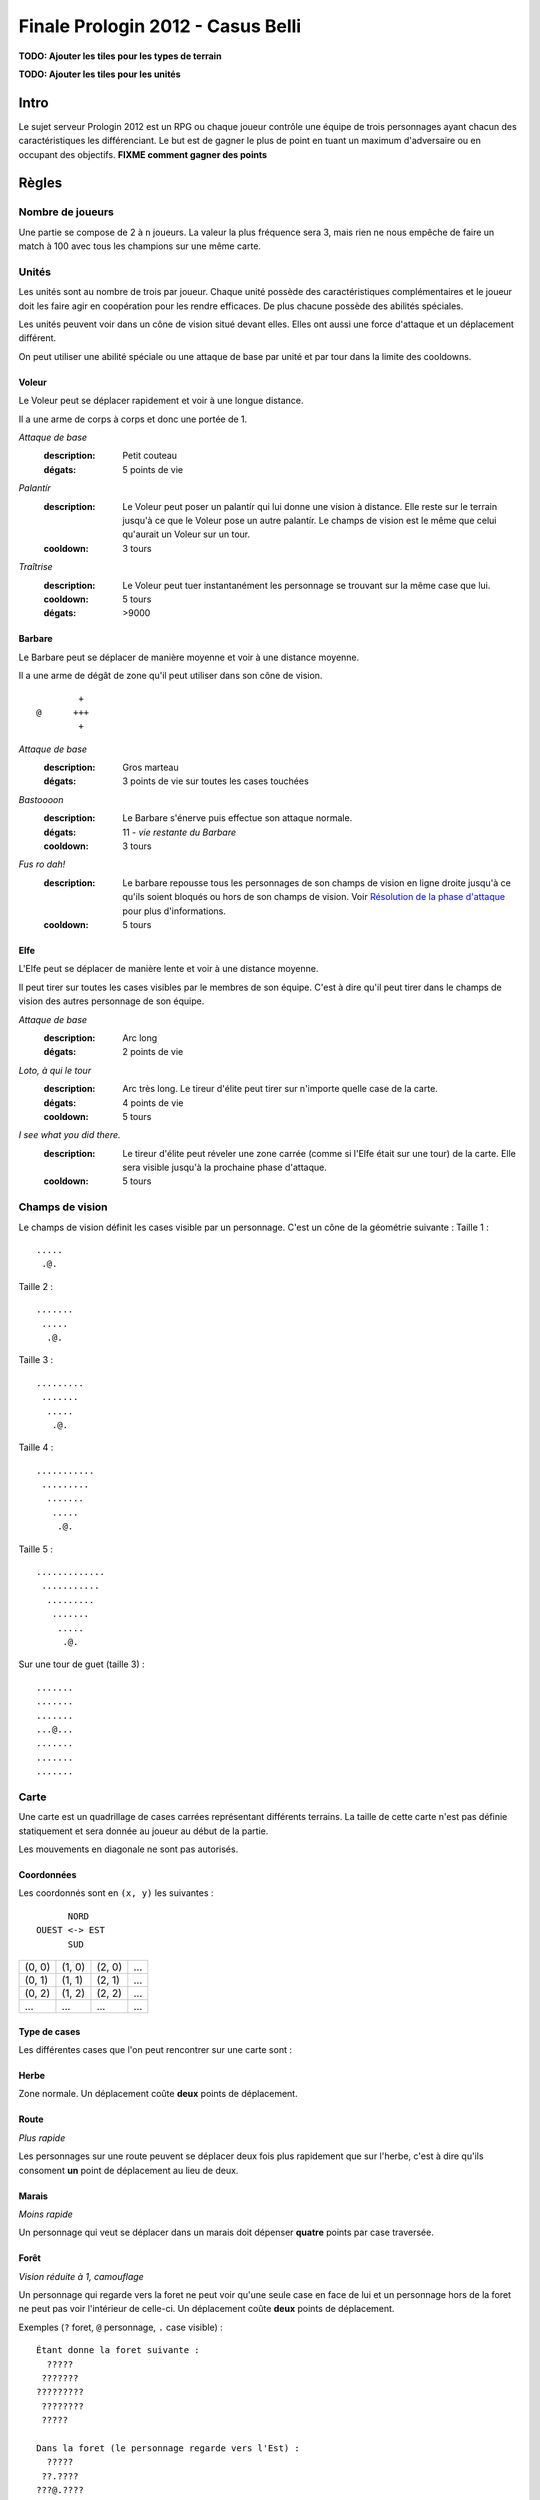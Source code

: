 ==================================
Finale Prologin 2012 - Casus Belli
==================================

**TODO: Ajouter les tiles pour les types de terrain**

**TODO: Ajouter les tiles pour les unités**

-----
Intro
-----

Le sujet serveur Prologin 2012 est un RPG ou chaque joueur contrôle une équipe
de trois personnages ayant chacun des caractéristiques les différenciant. Le
but est de gagner le plus de point en tuant un maximum d'adversaire ou en
occupant des objectifs. **FIXME comment gagner des points**

------
Règles
------

Nombre de joueurs
=================

Une partie se compose de 2 à ``n`` joueurs. La valeur la plus fréquence sera 3,
mais rien ne nous empêche de faire un match à 100 avec tous les champions sur
une même carte.

Unités
======

Les unités sont au nombre de trois par joueur. Chaque unité possède des
caractéristiques complémentaires et le joueur doit les faire agir en
coopération pour les rendre efficaces. De plus chacune possède des abilités
spéciales.

Les unités peuvent voir dans un cône de vision situé devant elles. Elles ont
aussi une force d'attaque et un déplacement différent.

On peut utiliser une abilité spéciale ou une attaque de base par unité et par
tour dans la limite des cooldowns.

Voleur
------

Le Voleur peut se déplacer rapidement et voir à une longue distance.

Il a une arme de corps à corps et donc une portée de 1.

*Attaque de base*
  :description: Petit couteau
  :dégats: 5 points de vie

*Palantír*
  :description: Le Voleur peut poser un palantír qui lui donne une vision à
    distance. Elle reste sur le terrain jusqu'à ce que le Voleur pose un autre
    palantír. Le champs de vision est le même que celui qu'aurait un Voleur sur
    un tour.
  :cooldown: 3 tours

*Traîtrise*
  :description: Le Voleur peut tuer instantanément les personnage se trouvant
    sur la même case que lui.
  :cooldown: 5 tours
  :dégats: >9000

Barbare
-------

Le Barbare peut se déplacer de manière moyenne et voir à une distance moyenne.

Il a une arme de dégât de zone qu'il peut utiliser dans son cône de vision.

::

          +
  @      +++
          +

*Attaque de base*
  :description: Gros marteau
  :dégats: 3 points de vie sur toutes les cases touchées

*Bastoooon*
  :description: Le Barbare s'énerve puis effectue son attaque normale.
  :dégats: 11 - *vie restante du Barbare*
  :cooldown: 3 tours

*Fus ro dah!*
  :description: Le barbare repousse tous les personnages de son champs de
    vision en ligne droite jusqu'à ce qu'ils soient bloqués ou hors de son
    champs de vision. Voir `Résolution de la phase d'attaque`_ pour plus
    d'informations.
  :cooldown: 5 tours

Elfe
----

L'Elfe peut se déplacer de manière lente et voir à une distance moyenne.

Il peut tirer sur toutes les cases visibles par le membres de son équipe. C'est
à dire qu'il peut tirer dans le champs de vision des autres personnage de son
équipe.

*Attaque de base*
  :description: Arc long
  :dégats: 2 points de vie

*Loto, à qui le tour*
  :description: Arc très long. Le tireur d'élite peut tirer sur n'importe
    quelle case de la carte.
  :dégats: 4 points de vie
  :cooldown: 5 tours

*I see what you did there.*
  :description: Le tireur d'élite peut réveler une zone carrée (comme si l'Elfe
    était sur une tour) de la carte. Elle sera visible jusqu'à la prochaine
    phase d'attaque.
  :cooldown: 5 tours

Champs de vision
================

Le champs de vision définit les cases visible par un personnage. C'est un cône
de la géométrie suivante :
Taille 1 : ::

  .....
   .@.

Taille 2 : ::

  .......
   .....
    .@.

Taille 3 : ::

  .........
   .......
    .....
     .@.

Taille 4 : ::

  ...........
   .........
    .......
     .....
      .@.

Taille 5 : ::

  .............
   ...........
    .........
     .......
      .....
       .@.


Sur une tour de guet (taille 3) : ::

  .......
  .......
  .......
  ...@...
  .......
  .......
  .......

Carte
=====

Une carte est un quadrillage de cases carrées représentant différents terrains.
La taille de cette carte n'est pas définie statiquement et sera donnée au
joueur au début de la partie.

Les mouvements en diagonale ne sont pas autorisés.

Coordonnées
-----------

Les coordonnés sont en ``(x, y)`` les suivantes : ::

          NORD
    OUEST <-> EST
          SUD


+--------+--------+--------+-----+
| (0, 0) | (1, 0) | (2, 0) | ... |
+--------+--------+--------+-----+
| (0, 1) | (1, 1) | (2, 1) | ... |
+--------+--------+--------+-----+
| (0, 2) | (1, 2) | (2, 2) | ... |
+--------+--------+--------+-----+
|  ...   |  ...   |  ...   | ... |
+--------+--------+--------+-----+

Type de cases
-------------

Les différentes cases que l'on peut rencontrer sur une carte sont :

Herbe
-----

Zone normale. Un déplacement coûte **deux** points de déplacement.

Route
-----

*Plus rapide*

Les personnages sur une route peuvent se déplacer deux fois plus rapidement que
sur l'herbe, c'est à dire qu'ils consoment **un** point de déplacement au lieu
de deux.

Marais
------

*Moins rapide*

Un personnage qui veut se déplacer dans un marais doit dépenser **quatre**
points par case traversée.

Forêt
-----

*Vision réduite à 1, camouflage*

Un personnage qui regarde vers la foret ne peut voir qu'une seule case en face
de lui et un personnage hors de la foret ne peut pas voir l'intérieur de
celle-ci.
Un déplacement coûte **deux** points de déplacement.


Exemples (``?`` foret, ``@`` personnage, ``.`` case visible) : ::

  Étant donne la foret suivante :
    ?????
   ???????
  ?????????
   ????????
   ?????

  Dans la foret (le personnage regarde vers l'Est) :
    ?????
   ??.????
  ???@.????
   ??.?????
   ??????

  À la lisière (le personnage regarde vers le Nord) :
  .........
   .......
    .....
    ?.@.?
   ???????
  ?????????
   ????????
   ??????

  À la lisière (2) (le personnage regarde vers le Nord) :
         .....
    ?????....
   ??????...
  ??????.@.
   ????????
   ??????

  Hors de la foret (le personnage regarde vers le Nord) :
    ?????
   ???????
  ?????????
   ????????
   ?????..
    .....
     .@.

Mur
---

*Infranchissable*

Un mur est une case opaque et infranchissable.

Tour de guet
------------

*Vision élargie*

::

  .......
  .......
  .......
  ...@...
  .......
  .......
  .......

Un personnage qui passe sur une tour de guet gagne une vision circulaire de
même taille que sa vision naturelle.


Format ASCII
------------

Les cartes sont représentées sous forme de fichiers de texte utilisant la norme
suivante :

+-------+--------+
| ``.`` | Herbe  |
+-------+--------+
| ``_`` | Route  |
+-------+--------+
| ``~`` | Marais |
+-------+--------+
| ``#`` | Mur    |
+-------+--------+
| ``F`` | Forêt  |
+-------+--------+
| ``T`` | Tour   |
+-------+--------+

Le fichier doit suivre le format suivant : ::

  height width
  starting_position.x starting_position.y
  number_of_placement_turns
  maximum_number_of_turns
  ASCII map representation

Voici un exemple: ::

  10 9
  5 4
  3
  20
  ##########
  #FFF_....#
  #FFF_..T.#
  #FFF_....#
  #..._....#
  #~~~_....#
  #~T~_....#
  #~~~_....#
  ##########


Attaques
========

Les attaques sont données en position absolue sur la carte.

Certaines attaques permettent d'attaquer ses propres personnages.

Mort
====

Un personnage meurt quand la valeur de ses points de vie est négative ou nulle.

Les points sont attribués selon ces trois règles (données par ordre de
précédence) :

1. Si un personnage meurt et alors qu'il s'est fait toucher par un allié et un
   un adversaire, aucun point n'est accordé.

2. Le personnage qui a tué fait gagner un point à son équipe.

2. Si un personnage tue un personage de sa propre équipe (y compris lui-même)
   l'équipe perd un point.

Un personnage mort réapparait à son point de départ (défini à la `Phase de
placement`_)

Déroulement d'une partie
========================

Un partie dure un nombre déterminé de tours, donné aux joueurs en début de
partie. Le vainqueur est celui qui a le plus de points.

Phase de placement
------------------

Tous les personnages des joueurs partent de la même position (généralement au
milieu de la carte mais pas forcément). Ils disposent alors d'un nombre fixé de
tour pour déplacer leurs personnages jusqu'à des endroits de leur choix qui
seront leurs points de réapparition en cas de mort durant toute la partie (voir
la fonction ``jouer_placement``).

Lors de cette phase de jeu, les personnages ne peuvent que bouger (ils ne
peuvent pas donc encore s'attaquer dessus).

Phase de jeu
------------

La phase de jeu se découpe en deux étapes consécutives : attaque et
déplacement. Le champion donne ses ordres étape par étape (voir les fonctions
``jouer_deplacement`` et ``jouer_attaque``).

Attaque
```````

Au début de cette phase le joueur obtient les informations du tours précédent
(pénombre). On peut attaquer toute case visible et dans la portée du
personnage. Il peut utiliser ses abilités spéciales lors de cette phase.

Déplacement
```````````

Une case peut accueillir un nombre quelconque de personnages. Tout le monde se
déplace en même temps.

Pour déplacer un personnage le champion doit donner la liste des déplacements
relatifs qui composent le chemin.

*Pénombre*

Le déplacement s'effectue d'une case à une autre. Lorsque le personnage se
déplace il regarde systématiquement dans la direction du déplacement. On
considère que le personnage se retourne instantanément.

Pour chaque case du déplacement on regarde si il y a un personnage ennemi dans
le champs de vision et on note son emplacement. Si un personnage se déplace en
même temps qu'un autre et qu'ils se croisent alors il laissera plusieurs traces
consécutives. Lors de la phase suivante on donne au joueur la liste des
positions des personnages croisés en chemin. On ne donnera ni le propriétaire
du personnage ni sa classe (même si il s'agit d'un de vos personnages).


Pour que la simulation soit correcte on fera se déplacer tous les personnages
en même temps. Le nombre de tours simulés pour chaque déplacement correspondra
au nombre de cases qui compose le chemin.  Ainsi si un personnage a un parcours
plus court de les autres il s'arrêtera plus tôt alors que les autres
personnages continueront de se déplacer.

Résolution de la phase d'attaque
--------------------------------

L'attaque *Fus Ro Dah* est toujours résolue en premier.

L'attaque *Bastoooon* est toujours résolue en dernier.

Si un personnage est déplacé par l'attaque *Fus Ro Dah*, son attaque sera
décalée et appliquée (si cela est toujours possible).

L'attaque *Bastoooon* se base sur les points de vie du Barbare l'invoquant
après la résolution de toutes les attaques d'un autere type.
